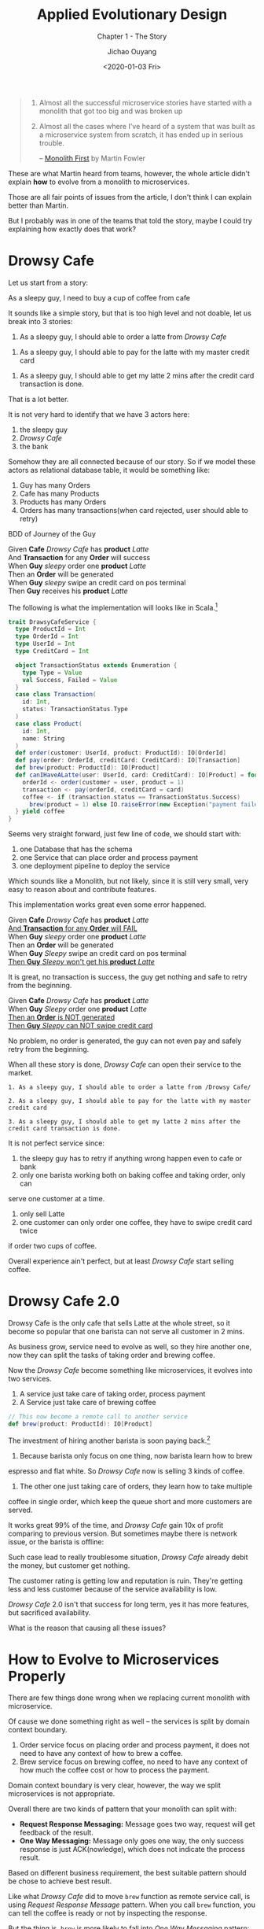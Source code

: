 #+TITLE: Applied Evolutionary Design
#+SUBTITLE: Chapter 1 - The Story
#+Author: Jichao Ouyang
#+Date: <2020-01-03 Fri>

#+begin_quote
1. Almost all the successful microservice stories have started with a monolith that got too big and was broken up
2. Almost all the cases where I've heard of a system that was built as a microservice system from scratch, it has ended up in serious trouble.

  -- [[https://www.martinfowler.com/bliki/MonolithFirst.html][Monolith First]] by Martin Fowler
#+end_quote

These are what Martin heard from teams, however, the whole article didn't explain
*how* to evolve from a monolith to microservices.

Those are all fair points of issues from the article, I don't think I can explain better than
Martin.

But I probably was in one of the teams that told the story, maybe I could try explaining how exactly does that work?


* Drowsy Cafe
Let us start from a story:
#+BEGIN_CENTER
As a sleepy guy, I need to buy a cup of coffee from cafe
#+END_CENTER

It sounds like a simple story, but that is too high level and not doable, let us break into 3 stories:

#+begin_center
1. As a sleepy guy, I should able to order a latte from /Drowsy Cafe/
#+end_center
#+begin_center
2. As a sleepy guy, I should able to pay for the latte with my master credit card
#+end_center
#+begin_center
3. As a sleepy guy, I should able to get my latte 2 mins after the credit card transaction is done.
#+end_center

That is a lot better.

It is not very hard to identify that we have 3 actors here:
1. the sleepy guy
2. /Drowsy Cafe/
3. the bank

Somehow they are all connected because of our story. So if we model these actors as relational database table, it would be something like:

[[./images/schema-v1.png]]

1. Guy has many Orders
2. Cafe has many Products
3. Products has many Orders
4. Orders has many transactions(when card rejected, user should able to retry)

BDD of Journey of the Guy

#+begin_verse
Given *Cafe* /Drowsy Cafe/ has *product* /Latte/
And *Transaction* for any *Order* will success
When *Guy* /sleepy/ order one *product* /Latte/
Then an *Order* will be generated
When *Guy* /sleepy/ swipe an credit card on pos terminal
Then *Guy* receives his *product* /Latte/
#+end_verse

The following is what the implementation will looks like in Scala.[fn:3]

#+BEGIN_SRC scala
  trait DrawsyCafeService {
    type ProductId = Int
    type OrderId = Int
    type UserId = Int
    type CreditCard = Int

    object TransactionStatus extends Enumeration {
      type Type = Value
      val Success, Failed = Value
    }
    case class Transaction(
      id: Int,
      status: TransactionStatus.Type
    )
    case class Product(
      id: Int,
      name: String
    )
    def order(customer: UserId, product: ProductId): IO[OrderId]
    def pay(order: OrderId, creditCard: CreditCard): IO[Transaction]
    def brew(product: ProductId): IO[Product]
    def canIHaveALatte(user: UserId, card: CreditCard): IO[Product] = for {
      orderId <- order(customer = user, product = 1)
      transaction <- pay(orderId, creditCard = card)
      coffee <- if (transaction.status == TransactionStatus.Success)
        brew(product = 1) else IO.raiseError(new Exception("payment failed please retry"))
    } yield coffee
  }
#+END_SRC

Seems very straight forward, just few line of code, we should start
with:
1. one Database that has the schema
2. one Service that can place order and process payment
3. one deployment pipeline to deploy the service

Which sounds like a Monolith, but not likely, since it is still very small, very easy
to reason about and contribute features.


This implementation works great even some error happened.
#+begin_verse
Given *Cafe* /Drowsy Cafe/ has *product* /Latte/
_And *Transaction* for any *Order* will FAIL_
When *Guy* /sleepy/ order one *product* /Latte/
Then an *Order* will be generated
When *Guy* /Sleepy/ swipe an credit card on pos terminal
_Then *Guy* /Sleepy/ won't get his *product* /Latte/_
#+end_verse

[[./images/creditcard-rejected.png]]

It is great, no transaction is success, the guy get nothing and safe to retry from the beginning.

#+begin_verse
Given *Cafe* /Drowsy Cafe/ has *product* /Latte/
When *Guy* /Sleepy/ order one *product* /Latte/
_Then an *Order* is NOT generated_
_Then *Guy* /Sleepy/ can NOT swipe credit card_
#+end_verse

[[./images/order-rejected.png]]

No problem, no order is generated, the guy can not even pay and safely retry from the beginning.


When all these story is done, /Drowsy Cafe/ can open their service
to the market.

#+begin_example
1. As a sleepy guy, I should able to order a latte from /Drowsy Cafe/
#+end_example
#+begin_example
2. As a sleepy guy, I should able to pay for the latte with my master credit card
#+end_example
#+begin_example
3. As a sleepy guy, I should able to get my latte 2 mins after the credit card transaction is done.
#+end_example

It is not perfect service since:
1. the sleepy guy has to retry if anything wrong happen even to cafe or bank
2. only one barista working both on baking coffee and taking order, only can
serve one customer at a time.
3. only sell Latte
4. one customer can only order one coffee, they have to swipe credit card twice
if order two cups of coffee.

Overall experience ain't perfect, but at least /Drowsy Cafe/ start selling coffee.

* Drowsy Cafe 2.0

Drowsy Cafe is the only cafe that sells Latte at the whole street, so it become
so popular that one barista can not serve all customer in 2 mins.

As business grow, service need to evolve as well, so they hire another one, now they can split the tasks of taking order and brewing coffee.

[[./images/barista.png]]

Now the /Drowsy Cafe/ become something like microservices, it evolves into two services.

1. A service just take care of taking order, process payment
2. A Service just take care of brewing coffee
#+BEGIN_SRC scala
    // This now become a remote call to another service
    def brew(product: ProductId): IO[Product]
#+END_SRC

The investment of hiring another barista is soon paying back.[fn:2]

1. Because barista only focus on one thing, now barista learn how to brew
espresso and flat white. So /Drowsy Cafe/ now is selling 3 kinds of coffee.
2. The other one just taking care of orders, they learn how to take multiple
coffee in single order, which keep the queue short and more customers are served.

It works great 99% of the time, and /Drowsy Cafe/ gain 10x of profit
comparing to previous version.
But sometimes maybe there is network issue,
or the barista is offline:

[[./images/barista-retry.png]]

Such case lead to really troublesome situation, /Drowsy Cafe/ already debit
the money, but customer get nothing.

The customer rating is getting low and reputation is ruin. They're getting less
and less customer because of the service availability is low.

/Drowsy Cafe/ 2.0 isn't that success for long term, yes it has more features, but
sacrificed availability.

What is the reason that causing all these issues?


* How to Evolve to Microservices Properly

There are few things done wrong when we replacing current monolith with microservice.

Of cause we done something right as well -- the services is split by domain context boundary.

1. Order service focus on placing order and process payment, it does not need to have any context of how to brew a coffee.
2. Brew service focus on brewing coffee, no need to have any context of how much the coffee cost or how to process the payment.

Domain context boundary is very clear, however, the way we split microservices is not appropriate.

Overall there are two kinds of pattern that your monolith can split with:
- *Request Response Messaging:* Message goes two way, request will get feedback of the result.
- *One Way Messaging:* Message only goes one way, the only success response is just ACK(nowledge), which does not indicate the process result.

Based on different business requirement, the best suitable pattern should be chose to achieve best result.

Like what /Drowsy Cafe/ did to move =brew= function as remote service call, is using /Request Response Message/ pattern.
When you call =brew= function, you can tell the coffee is ready or not by inspecting the response.

But the thing is, =brew= is more likely to fall into /One Way Messaging/ pattern:

1. Since the customer's credit card is charged, Cafe should grantee the a coffee must be made[fn:1], otherwise a refund process should kick in.
2. Brewing coffee is time consuming process, it make no sense to keep customer at the counter when coffee is brewing.

Next Chapter, we will go though the detail of how to apply /One Way Messaging/ pattern, to save /Drowsy Cafe 2.0/ business.

* Footnotes

[fn:3] I've tried in [[http://ammonite.io/#Ammonite-REPL][amm]], the code really compiles.

[fn:2] Martin already summarized [[https://martinfowler.com/articles/microservice-trade-offs.html][Microservice Trade-Offs]]

[fn:1] This is so call [[https://martinfowler.com/articles/microservice-trade-offs.html#consistency][/Eventually Consistency/]]

